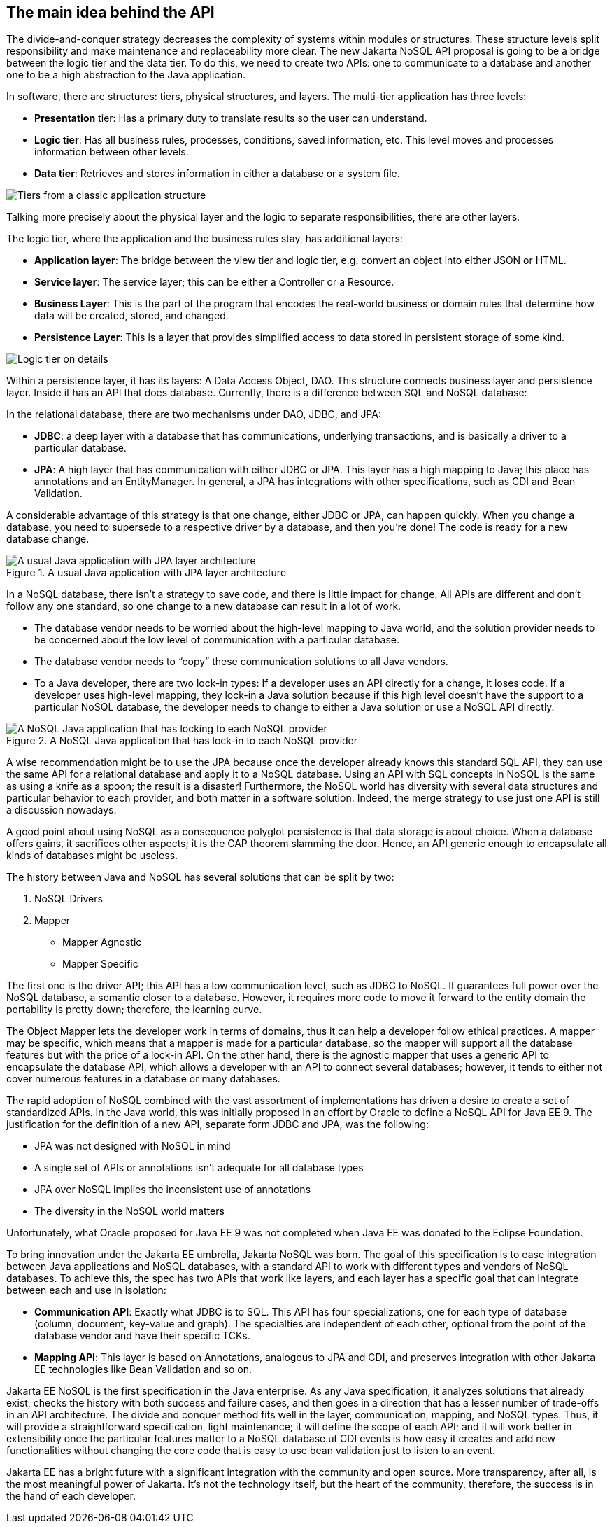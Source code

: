 //
//  Copyright (c) 2018 Otávio Santana and others
//   All rights reserved. This program and the accompanying materials
//   are made available under the terms of the Eclipse Public License v1.0
//   and Apache License v2.0 which accompanies this distribution.
//   The Eclipse Public License is available at http://www.eclipse.org/legal/epl-v10.html
//   and the Apache License v2.0 is available at http://www.opensource.org/licenses/apache2.0.php.
//
//   You may elect to redistribute this code under either of these licenses.
//
//   Contributors:
//
//   Otavio Santana

== The main idea behind the API

The divide-and-conquer strategy decreases the complexity of systems within modules or structures. These structure levels split responsibility and make maintenance and replaceability more clear. The new Jakarta NoSQL API proposal is going to be a bridge between the logic tier and the data tier. To do this, we need to create two APIs: one to communicate to a database and another one to be a high abstraction to the Java application.

In software, there are structures: tiers, physical structures, and layers. The multi-tier application has three levels:

* **Presentation** tier: Has a primary duty to translate results so the user can understand.
* **Logic tier**: Has all business rules, processes, conditions, saved information, etc. This level moves and processes information between other levels.
* **Data tier**: Retrieves and stores information in either a database or a system file.

image::tiers.png[Tiers from a classic application structure]

Talking more precisely about the physical layer and the logic to separate responsibilities, there are other layers.

The logic tier, where the application and the business rules stay, has additional layers:

* **Application layer**: The bridge between the view tier and logic tier, e.g. convert an object into either JSON or HTML.
* **Service layer**: The service layer; this can be either a Controller or a Resource.
* **Business Layer**: This is the part of the program that encodes the real-world business or domain rules that determine how data will be created, stored, and changed.
* **Persistence Layer**: This is a layer that provides simplified access to data stored in persistent storage of some kind.

image::logic_tier.png[Logic tier on details]

Within a persistence layer, it has its layers: A Data Access Object, DAO. This structure connects business layer and persistence layer. Inside it has an API that does database. Currently, there is a difference between SQL and NoSQL database:

In the relational database, there are two mechanisms under DAO, JDBC, and JPA:


* **JDBC**: a deep layer with a database that has communications, underlying transactions, and is basically a driver to a particular database.
* **JPA**: A high layer that has communication with either JDBC or JPA. This layer has a high mapping to Java; this place has annotations and an EntityManager. In general, a JPA has integrations with other specifications, such as CDI and Bean Validation.

A considerable advantage of this strategy is that one change, either JDBC or JPA, can happen quickly. When you change a database, you need to supersede to a respective driver by a database, and then you're done! The code is ready for a new database change.

.A usual Java application with JPA layer architecture
image::jpa.png[A usual Java application with JPA layer architecture]

In a NoSQL database, there isn't a strategy to save code, and there is little impact for change. All APIs are different and don't follow any one standard, so one change to a new database can result in a lot of work.

* The database vendor needs to be worried about the high-level mapping to Java world, and the solution provider needs to be concerned about the low level of communication with a particular database.
* The database vendor needs to “copy” these communication solutions to all Java vendors.
* To a Java developer, there are two lock-in types: If a developer uses an API directly for a change, it loses code. If a developer uses high-level mapping, they lock-in a Java solution because if this high level doesn't have the support to a particular NoSQL database, the developer needs to change to either a Java solution or use a NoSQL API directly.


.A NoSQL Java application that has lock-in to each NoSQL provider
image::nosql_issue.png[A NoSQL Java application that has locking to each NoSQL provider]

A wise recommendation might be to use the JPA because once the developer already knows this standard SQL API, they can use the same API for a relational database and apply it to a NoSQL database. Using an API with SQL concepts in NoSQL is the same as using a knife as a spoon; the result is a disaster! Furthermore, the NoSQL world has diversity with several data structures and particular behavior to each provider, and both matter in a software solution. Indeed, the merge strategy to use just one API is still a discussion nowadays.

A good point about using NoSQL as a consequence polyglot persistence is that data storage is about choice. When a database offers gains, it sacrifices other aspects; it is the CAP theorem slamming the door. Hence, an API generic enough to encapsulate all kinds of databases might be useless.

The history between Java and NoSQL has several solutions that can be split by two:

1. NoSQL Drivers
2. Mapper
   * Mapper Agnostic
   * Mapper Specific

The first one is the driver API; this API has a low communication level, such as JDBC to NoSQL. It guarantees full power over the NoSQL database, a semantic closer to a database. However, it requires more code to move it forward to the entity domain the portability is pretty down; therefore, the learning curve.

The Object Mapper lets the developer work in terms of domains, thus it can help a developer follow ethical practices. A mapper may be specific, which means that a mapper is made for a particular database, so the mapper will support all the database features but with the price of a lock-in API. On the other hand, there is the agnostic mapper that uses a generic API to encapsulate the database API, which allows a developer with an API to connect several databases; however, it tends to either not cover numerous features in a database or many databases.

The rapid adoption of NoSQL combined with the vast assortment of implementations has driven a desire to create a set of standardized APIs. In the Java world, this was initially proposed in an effort by Oracle to define a NoSQL API for Java EE 9. The justification for the definition of a new API, separate form JDBC and JPA, was the following:

* JPA was not designed with NoSQL in mind
* A single set of APIs or annotations isn’t adequate for all database types
* JPA over NoSQL implies the inconsistent use of annotations
* The diversity in the NoSQL world matters

Unfortunately, what Oracle proposed for Java EE 9 was not completed when Java EE was donated to the Eclipse Foundation.

To bring innovation under the Jakarta EE umbrella, Jakarta NoSQL was born. The goal of this specification is to ease integration between Java applications and NoSQL databases, with a standard API to work with different types and vendors of NoSQL databases. To achieve this, the spec has two APIs that work like layers, and each layer has a specific goal that can integrate between each and use in isolation:

* **Communication API**: Exactly what JDBC is to SQL. This API has four specializations, one for each type of database (column, document, key-value and graph). The specialties are independent of each other, optional from the point of the database vendor and have their specific TCKs.
* **Mapping API**: This layer is based on Annotations, analogous to JPA and CDI, and preserves integration with other Jakarta EE technologies like Bean Validation and so on.

Jakarta EE NoSQL is the first specification in the Java enterprise. As any Java specification, it analyzes solutions that already exist, checks the history with both success and failure cases, and then goes in a direction that has a lesser number of trade-offs in an API architecture. The divide and conquer method fits well in the layer, communication, mapping, and NoSQL types. Thus, it will provide a straightforward specification, light maintenance; it will define the scope of each API; and it will work better in extensibility once the particular features matter to a NoSQL database.ut CDI events is how easy it creates and add new functionalities without changing the core code that is easy to use bean validation just to listen to an event.

Jakarta EE has a bright future with a significant integration with the community and open source. More transparency, after all, is the most meaningful power of Jakarta. It's not the technology itself, but the heart of the community, therefore, the success is in the hand of each developer.